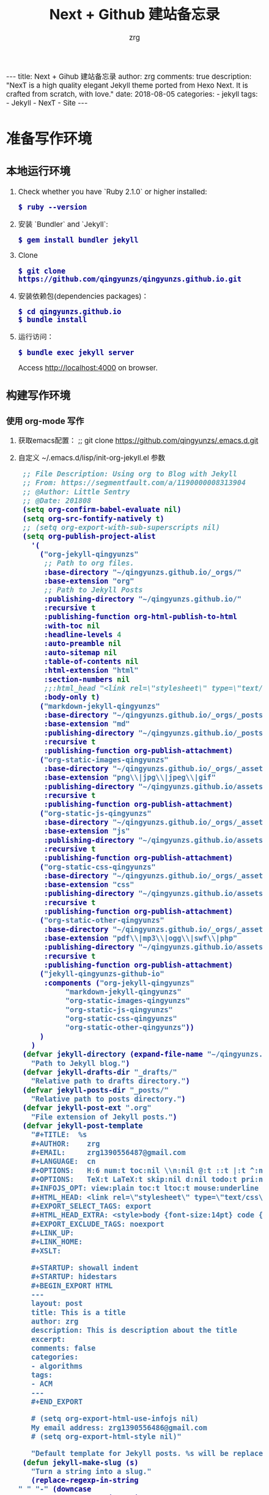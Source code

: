 #+TITLE:     Next + Github 建站备忘录
#+AUTHOR:    zrg
#+EMAIL:     zrg1390556487@gmail.com
#+LANGUAGE:  cn
#+OPTIONS:   H:6 num:t toc:nil \n:nil @:t ::t |:t ^:nil -:t f:t *:t <:t
#+OPTIONS:   TeX:t LaTeX:t skip:nil d:nil todo:t pri:nil tags:not-in-toc
#+INFOJS_OPT: view:plain toc:t ltoc:t mouse:underline buttons:0 path:http://202.203.132.245/~20121156044/.org-info.js />
#+HTML_HEAD: <link rel="stylesheet" type="text/css" href="http://202.203.132.245/~20121156044/.org-manual.css" />
#+EXPORT_SELECT_TAGS: export
#+HTML_HEAD_EXTRA: <style>body {font-size:14pt} code {font-weight:bold;font-size:100%; color:darkblue}</style>
#+EXPORT_EXCLUDE_TAGS: noexport
#+LINK_UP:
#+LINK_HOME:
#+XSLT:

#+BEGIN_EXPORT HTML
---
title: Next + Gihub 建站备忘录
author: zrg
comments: true
description: "NexT is a high quality elegant Jekyll theme ported from Hexo Next. It is crafted from scratch, with love."
date: 2018-08-05
categories:
- jekyll
tags:
- Jekyll
- NexT
- Site
---
#+END_EXPORT


* 准备写作环境
** 本地运行环境
1. Check whether you have `Ruby 2.1.0` or higher installed:
   : $ ruby --version
2. 安装 `Bundler` and `Jekyll`:
   : $ gem install bundler jekyll
3. Clone
   : $ git clone https://github.com/qingyunzs/qingyunzs.github.io.git
4. 安装依赖包(dependencies packages)：
   : $ cd qingyunzs.github.io
   : $ bundle install
5. 运行访问：
   : $ bundle exec jekyll server
   Access http://localhost:4000 on browser.
** 构建写作环境
*** 使用 org-mode 写作
1. 获取emacs配置：
   ;; git clone https://github.com/qingyunzs/.emacs.d.git
2. 自定义 ~/.emacs.d/lisp/init-org-jekyll.el 参数
   #+begin_src emacs-lisp
     ;; File Description: Using org to Blog with Jekyll
     ;; From: https://segmentfault.com/a/1190000008313904
     ;; @Author: Little Sentry
     ;; @Date: 201808
     (setq org-confirm-babel-evaluate nil)
     (setq org-src-fontify-natively t)
     ;; (setq org-export-with-sub-superscripts nil)
     (setq org-publish-project-alist
	   '(
	     ("org-jekyll-qingyunzs" 
	      ;; Path to org files.
	      :base-directory "~/qingyunzs.github.io/_orgs/"
	      :base-extension "org"
	      ;; Path to Jekyll Posts
	      :publishing-directory "~/qingyunzs.github.io/"
	      :recursive t
	      :publishing-function org-html-publish-to-html
	      :with-toc nil
	      :headline-levels 4
	      :auto-preamble nil
	      :auto-sitemap nil
	      :table-of-contents nil
	      :html-extension "html"
	      :section-numbers nil
	      ;;:html_head "<link rel=\"stylesheet\" type=\"text/css\" href=\"../assets/themes/havee/css/style.css\" />"
	      :body-only t)
	     ("markdown-jekyll-qingyunzs"
	      :base-directory "~/qingyunzs.github.io/_orgs/_posts/"
	      :base-extension "md"
	      :publishing-directory "~/qingyunzs.github.io/_posts/"
	      :recursive t
	      :publishing-function org-publish-attachment)
	     ("org-static-images-qingyunzs"
	      :base-directory "~/qingyunzs.github.io/_orgs/_assets/"
	      :base-extension "png\\|jpg\\|jpeg\\|gif"
	      :publishing-directory "~/qingyunzs.github.io/assets/images/"
	      :recursive t
	      :publishing-function org-publish-attachment)
	     ("org-static-js-qingyunzs"
	      :base-directory "~/qingyunzs.github.io/_orgs/_assets/"
	      :base-extension "js"
	      :publishing-directory "~/qingyunzs.github.io/assets/js/"
	      :recursive t
	      :publishing-function org-publish-attachment)
	     ("org-static-css-qingyunzs"
	      :base-directory "~/qingyunzs.github.io/_orgs/_assets/"
	      :base-extension "css"
	      :publishing-directory "~/qingyunzs.github.io/assets/css/"
	      :recursive t
	      :publishing-function org-publish-attachment)
	     ("org-static-other-qingyunzs"
	      :base-directory "~/qingyunzs.github.io/_orgs/_assets/"
	      :base-extension "pdf\\|mp3\\|ogg\\|swf\\|php"
	      :publishing-directory "~/qingyunzs.github.io/assets/other/"
	      :recursive t
	      :publishing-function org-publish-attachment)
	     ("jekyll-qingyunzs-github-io"
	      :components ("org-jekyll-qingyunzs"
			   "markdown-jekyll-qingyunzs"
			   "org-static-images-qingyunzs"
			   "org-static-js-qingyunzs"
			   "org-static-css-qingyunzs"
			   "org-static-other-qingyunzs"))
	     )
	   )
     (defvar jekyll-directory (expand-file-name "~/qingyunzs.github.io/_orgs/")
       "Path to Jekyll blog.")
     (defvar jekyll-drafts-dir "_drafts/"
       "Relative path to drafts directory.")
     (defvar jekyll-posts-dir "_posts/"
       "Relative path to posts directory.")
     (defvar jekyll-post-ext ".org"
       "File extension of Jekyll posts.")
     (defvar jekyll-post-template
       "#+TITLE:  %s 
       ,#+AUTHOR:    zrg
       ,#+EMAIL:     zrg1390556487@gmail.com
       ,#+LANGUAGE:  cn
       ,#+OPTIONS:   H:6 num:t toc:nil \\n:nil @:t ::t |:t ^:nil -:t f:t *:t <:t
       ,#+OPTIONS:   TeX:t LaTeX:t skip:nil d:nil todo:t pri:nil tags:not-in-toc
       ,#+INFOJS_OPT: view:plain toc:t ltoc:t mouse:underline buttons:0 path:http://cs3.swfc.edu.cn/~20121156044/.org-info.js />
       ,#+HTML_HEAD: <link rel=\"stylesheet\" type=\"text/css\" href=\"http://cs3.swfu.edu.cn/~20121156044/.org-manual.css\" />
       ,#+EXPORT_SELECT_TAGS: export
       ,#+HTML_HEAD_EXTRA: <style>body {font-size:14pt} code {font-weight:bold;font-size:12px; color:darkblue}</style>
       ,#+EXPORT_EXCLUDE_TAGS: noexport
       ,#+LINK_UP:   
       ,#+LINK_HOME: 
       ,#+XSLT: 

       ,#+STARTUP: showall indent
       ,#+STARTUP: hidestars
       ,#+BEGIN_EXPORT HTML
       ---
       layout: post
       title: This is a title 
       author: zrg
       description: This is description about the title
       excerpt: 
       comments: false
       categories: 
       - algorithms
       tags:
       - ACM
       ---
       ,#+END_EXPORT

       # (setq org-export-html-use-infojs nil)
       My email address: zrg1390556486@gmail.com
       # (setq org-export-html-style nil)"

       "Default template for Jekyll posts. %s will be replace by the post title.")
     (defun jekyll-make-slug (s)
       "Turn a string into a slug."
       (replace-regexp-in-string
	" " "-" (downcase
		 (replace-regexp-in-string
		  "[^A-Za-z0-9\u4e00-\u9fa5\-]" "" s))))
     (defun jekyll-yaml-escape (s)
       "Escape a string for YAML."
       (if (or (string-match ":" s)
	       (string-match "\"" s))
	   (concat "\"" (replace-regexp-in-string "\"" "\\\\\"" s) "\"")
	 s))

     (defun jekyll-draft-post (title)
       "Create a new Jekyll blog post."
       (interactive "sPost Title: ")
       (let ((draft-file (concat jekyll-directory jekyll-drafts-dir
				 (jekyll-make-slug title)
				 jekyll-post-ext)))
	 (if (file-exists-p draft-file)
	     (find-file draft-file)
	   (find-file draft-file)
	   (insert (format jekyll-post-template (jekyll-yaml-escape title))))))

     (defun jekyll-publish-post ()
       "Move a draft post to the posts directory, and rename it so that it
       contains the date."
       (interactive)
       (cond
	((not (equal
	       (file-name-directory (buffer-file-name (current-buffer)))
	       (concat jekyll-directory jekyll-drafts-dir)))
	 (message "This is not a draft post."))
	((buffer-modified-p)
	 (message "Can't publish post; buffer has modifications."))
	(t
	 (let ((filename
		(concat jekyll-directory jekyll-posts-dir
			(format-time-string "%Y-%m-%d-")
			(file-name-nondirectory
			 (buffer-file-name (current-buffer)))))
	       (old-point (point)))
	   (rename-file (buffer-file-name (current-buffer))
			filename)
	   (kill-buffer nil)
	   (find-file filename)
	   (set-window-point (selected-window) old-point)))))
     ;; provide
     (provide 'init-org-jekyll)

   #+end_src
3. 配置 emacs 加载 init-org-jekyll
   #+begin_src emacs-lisp
     ;; Load ~/.emacs.d/lisp
     (add-to-list 'load-path "~/.emacs.d/lisp/")
   #+end_src
4. 验证：打开 emacs，M-x jekyll-draft-post RET，检查是否正常提示输入文章标题，正常说明配置加载成功。
*** 使用 markdown 写作
1. （推荐）在 _orgs/_posts 目录下，以markdown格式写文章，每次发布时使用 org 发布方式（在下一小节中有讲解），即 org-publish。
2. 直接在_posts目录下写markdown文件
*** 开始写作
1. 打开 emacs，M-x jekyll-draft-post，按提示输入标题，Emacs 便会在 _org/_drafts 中新建该文件，在 _org/_drafts 中编辑的文件不会被发布；
2. 当文章写好后，M-x jekyll-publish-post，Emacs 便会将文章转移至 _org/_posts 中；
3. M-x org-publish，选择 jekyll-qingyunzs-github-io（取决于你配置中改的名字），Emacs 会将 _org/_posts 中的所有 org 文件转换成 html 文件并存于 _posts 中，并把 _org/_assest 中图片等静态资源全部复制至站点根目录下的 _assest 目录中。
*** 注意事项
1. 只有文章有更新，才会更新 _posts 目录下的内容，所以批量迁移时，注意保留 _posts 目录下的内容。
2. 如何彻底删除某篇文章呢？就是在删除 _orgs/_posts 目录下的文件后，接着删除 _posts 目录下的文件。
* 写作规范
** 目录结构说明
#+begin_src emacs-lisp
  ├─_data		数据目录
  │  ├─languages	语言目录
  ├─_drafts	(预发布)草稿目录
  ├─_include	固定文件模板引用目录
  ├─_orgs		org文件目录
  │  ├─_assets	资源目录，img,js,css,...
  │  ├─_drafts	org草稿目录
  │  ├─_posts	org发布目录
  ├─_posts	文章目录，皆是html文件
  ├─_sass		scss文件目录
  ├─_site		站点访问目录
  ├─about		关于目录
  ├─archives	归档目录
  ├─assets	资源目录
  ├─categories	分类目录
  ├─tag		标签目录
  ├─tags		标签目录
  ├─404.html	404页面
  ├─Gemfile	jekyll文件
  ├─Gemfile.lock	jekyll文件
  ├─README.en.md	英文说明文件
  ├─README.md	说明文件
  ├─_config.yml	配置文件
  ├─index.html	入口文件
  └─search.xml	搜索配置文件
#+end_src

**重要目录或文件说明：**
+ _config.yml，保存配置数据。
+ _drafts，（草稿）是未发布的文章。
+ _includes，包含部分到你的布局或者文章中以方便重用。
+ _layouts，layouts（布局）是包裹在文章外部的模板。布局可以在 YAML 头信息中根据不同文章进行选择。
+ _posts，这里放的就是你的文章了。文件格式很重要，必须要符合: YEAR-MONTH-DAY-title.MARKUP。
+ _data，格式化好的网站数据应放在这里。jekyll 的引擎会自动加载在该目录下所有的 yaml 文件（后缀是 .yml, .yaml, .json 或者 .csv ）。这些文件可以经由 ｀site.data｀ 访问。如果有一个 members.yml 文件在该目录下，你就可以通过 site.data.members 获取该文件的内容。
+ _site  | 一旦 Jekyll 完成转换，就会将生成的页面放在这里（默认）。最好将这个目录放进你的 .gitignore 文件中。
+ index.html and other HTML, Markdown, Textile files  | 如果这些文件中包含 YAML 头信息 部分，Jekyll 就会自动将它们进行转换。当然，其他的如 .html, .markdown, .md, 或者 .textile 等在你的站点根目录下或者不是以上提到的目录中的文件也会被转换。
+ Other Files/Folders，其他一些未被提及的目录和文件如 css 还有 images 文件夹， favicon.ico 等文件都将被完全拷贝到生成的 site 中。
** 命名规范
1. 分类命名：英文名称全部小写，如algorithms，c#，javascript等。两个单词以上组成，采用-字符连接。分类名称不能重名。
2. 标签命名：与实际常见命名一致，如MySQL，PHP，Jekyll等。另外一些两个单词以上组成的术语，建议采用-字符连接，如Design-Pattern。
3. org 源文件命名：日期+文件描述名称，文件描述名称采用-字符连接，如2018-12-12-vue-iview.org。
4. org 发布目录命名：采用驼峰法命名。
** 内容规范
1. 目录编号：文章内容最多支持 6 级目录，对于 6 级以上内容使用有序列表或无序列表表示。
2. 标点符号：严格遵守中英文标点符号命名规则及行文规范。
3. 中英文混用情况：
   + 英文符号就近使用原则，也就是说包含英文则使用英文符号。
   + 中英文混用时，英文单词两端使用空格隔开。
* 常见问题
1. undefined method `new' for BigDecimal:Class (NoMethodError)
   #+begin_src emacs-lisp
     version  characteristics                                            Supported ruby version range
     2.0.0    You cannot use BigDecimal.new and do subclassing           2.4 ..
     1.4.x    BigDecimal.new and subclassing always prints warning.      2.3 .. 2.6
     1.3.5    You can use BigDecimal.new and subclassing without warning .. 2.5

     $ vim Gemfile
     gem 'bigdecimal', '1.3.5'
   #+end_src
2. warning: Using the last argument as keyword parameters is deprecated.
   : 类似此类的一系列问题主要是依赖包需要更新，执行以下语句更新即可。
   : $ bundle update
* 浏览器支持
[[http://iissnan.com/nexus/next/browser-support.png]]
* 提问的智慧
[[http://www.catb.org/~esr/faqs/smart-questions.html]]
* 参考资料
NexT theme from [[https://github.com/iissnan/hexo-theme-next][Hexo Theme]], and this site build  with org-mode. The following are some references:
+ https://jekyllrb.com/
+ [[http://theme-next.simpleyyt.com/][Next Theme]]
+ http://simpleyyt.github.io/jekyll-theme-next/
+ [[http://simpleyyt.com/][Yitao' Blog]]
+ http://theme-next.simpleyyt.com/
+ https://help.github.com/articles/setting-up-your-github-pages-site-locally-with-jekyll/
+ https://qingyunzs.github.io
